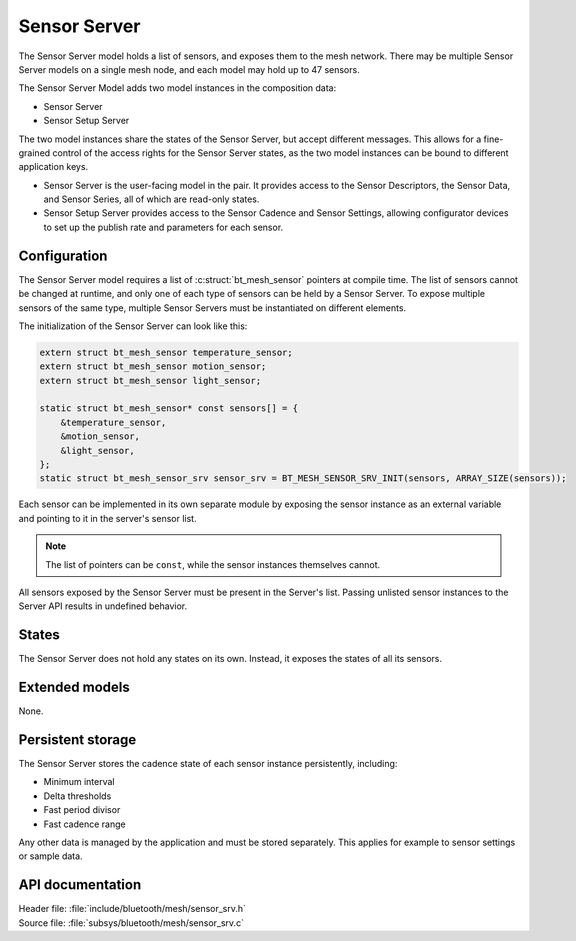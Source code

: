 .. _bt_mesh_sensor_srv_readme:

Sensor Server
#############

The Sensor Server model holds a list of sensors, and exposes them to the mesh network.
There may be multiple Sensor Server models on a single mesh node, and each model may hold up to 47 sensors.

The Sensor Server Model adds two model instances in the composition data:

* Sensor Server
* Sensor Setup Server

The two model instances share the states of the Sensor Server, but accept different messages.
This allows for a fine-grained control of the access rights for the Sensor Server states, as the two model instances can be bound to different application keys.

* Sensor Server is the user-facing model in the pair.
  It provides access to the Sensor Descriptors, the Sensor Data, and Sensor Series, all of which are read-only states.
* Sensor Setup Server provides access to the Sensor Cadence and Sensor Settings, allowing configurator devices to set up the publish rate and parameters for each sensor.

Configuration
=============

The Sensor Server model requires a list of :c:struct:`bt_mesh_sensor` pointers at compile time.
The list of sensors cannot be changed at runtime, and only one of each type of sensors can be held by a Sensor Server.
To expose multiple sensors of the same type, multiple Sensor Servers must be instantiated on different elements.

The initialization of the Sensor Server can look like this:

.. code-block:: c

   extern struct bt_mesh_sensor temperature_sensor;
   extern struct bt_mesh_sensor motion_sensor;
   extern struct bt_mesh_sensor light_sensor;

   static struct bt_mesh_sensor* const sensors[] = {
       &temperature_sensor,
       &motion_sensor,
       &light_sensor,
   };
   static struct bt_mesh_sensor_srv sensor_srv = BT_MESH_SENSOR_SRV_INIT(sensors, ARRAY_SIZE(sensors));

Each sensor can be implemented in its own separate module by exposing the sensor instance as an external variable and pointing to it in the server's sensor list.


.. note::
    The list of pointers can be ``const``, while the sensor instances themselves cannot.

All sensors exposed by the Sensor Server must be present in the Server's list.
Passing unlisted sensor instances to the Server API results in undefined behavior.

States
======

The Sensor Server does not hold any states on its own.
Instead, it exposes the states of all its sensors.

Extended models
===============

None.

Persistent storage
==================

The Sensor Server stores the cadence state of each sensor instance persistently, including:

* Minimum interval
* Delta thresholds
* Fast period divisor
* Fast cadence range

Any other data is managed by the application and must be stored separately.
This applies for example to sensor settings or sample data.

API documentation
=================

| Header file: :file:`include/bluetooth/mesh/sensor_srv.h`
| Source file: :file:`subsys/bluetooth/mesh/sensor_srv.c`

.. doxygengroup:: bt_mesh_sensor_srv
   :project: nrf
   :members:
